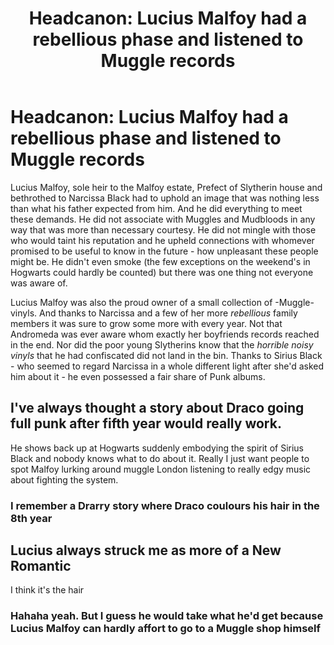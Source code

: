 #+TITLE: Headcanon: Lucius Malfoy had a rebellious phase and listened to Muggle records

* Headcanon: Lucius Malfoy had a rebellious phase and listened to Muggle records
:PROPERTIES:
:Author: inside_a_mind
:Score: 7
:DateUnix: 1584565331.0
:DateShort: 2020-Mar-19
:FlairText: Prompt
:END:
Lucius Malfoy, sole heir to the Malfoy estate, Prefect of Slytherin house and bethrothed to Narcissa Black had to uphold an image that was nothing less than what his father expected from him. And he did everything to meet these demands. He did not associate with Muggles and Mudbloods in any way that was more than necessary courtesy. He did not mingle with those who would taint his reputation and he upheld connections with whomever promised to be useful to know in the future - how unpleasant these people might be. He didn't even smoke (the few exceptions on the weekend's in Hogwarts could hardly be counted) but there was one thing not everyone was aware of.

Lucius Malfoy was also the proud owner of a small collection of -Muggle- vinyls. And thanks to Narcissa and a few of her more /rebellious/ family members it was sure to grow some more with every year. Not that Andromeda was ever aware whom exactly her boyfriends records reached in the end. Nor did the poor young Slytherins know that the /horrible noisy vinyls/ that he had confiscated did not land in the bin. Thanks to Sirius Black - who seemed to regard Narcissa in a whole different light after she'd asked him about it - he even possessed a fair share of Punk albums.


** I've always thought a story about Draco going full punk after fifth year would really work.

He shows back up at Hogwarts suddenly embodying the spirit of Sirius Black and nobody knows what to do about it. Really I just want people to spot Malfoy lurking around muggle London listening to really edgy music about fighting the system.
:PROPERTIES:
:Author: fightree
:Score: 4
:DateUnix: 1584587963.0
:DateShort: 2020-Mar-19
:END:

*** I remember a Drarry story where Draco coulours his hair in the 8th year
:PROPERTIES:
:Author: inside_a_mind
:Score: 1
:DateUnix: 1584597541.0
:DateShort: 2020-Mar-19
:END:


** Lucius always struck me as more of a New Romantic

I think it's the hair
:PROPERTIES:
:Author: VerityPushpram
:Score: 7
:DateUnix: 1584565919.0
:DateShort: 2020-Mar-19
:END:

*** Hahaha yeah. But I guess he would take what he'd get because Lucius Malfoy can hardly affort to go to a Muggle shop himself
:PROPERTIES:
:Author: inside_a_mind
:Score: 2
:DateUnix: 1584566000.0
:DateShort: 2020-Mar-19
:END:
